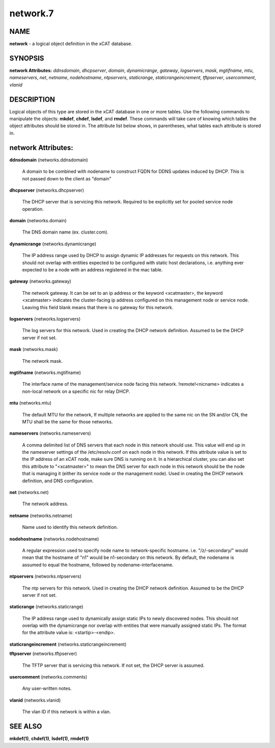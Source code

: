 
#########
network.7
#########

.. highlight:: perl


****
NAME
****


\ **network**\  - a logical object definition in the xCAT database.


********
SYNOPSIS
********


\ **network Attributes:**\   \ *ddnsdomain*\ , \ *dhcpserver*\ , \ *domain*\ , \ *dynamicrange*\ , \ *gateway*\ , \ *logservers*\ , \ *mask*\ , \ *mgtifname*\ , \ *mtu*\ , \ *nameservers*\ , \ *net*\ , \ *netname*\ , \ *nodehostname*\ , \ *ntpservers*\ , \ *staticrange*\ , \ *staticrangeincrement*\ , \ *tftpserver*\ , \ *usercomment*\ , \ *vlanid*\ 


***********
DESCRIPTION
***********


Logical objects of this type are stored in the xCAT database in one or more tables.  Use the following commands
to manipulate the objects: \ **mkdef**\ , \ **chdef**\ , \ **lsdef**\ , and \ **rmdef**\ .  These commands will take care of
knowing which tables the object attributes should be stored in.  The attribute list below shows, in
parentheses, what tables each attribute is stored in.


*******************
network Attributes:
*******************



\ **ddnsdomain**\  (networks.ddnsdomain)
 
 A domain to be combined with nodename to construct FQDN for DDNS updates induced by DHCP.  This is not passed down to the client as "domain"
 


\ **dhcpserver**\  (networks.dhcpserver)
 
 The DHCP server that is servicing this network.  Required to be explicitly set for pooled service node operation.
 


\ **domain**\  (networks.domain)
 
 The DNS domain name (ex. cluster.com).
 


\ **dynamicrange**\  (networks.dynamicrange)
 
 The IP address range used by DHCP to assign dynamic IP addresses for requests on this network.  This should not overlap with entities expected to be configured with static host declarations, i.e. anything ever expected to be a node with an address registered in the mac table.
 


\ **gateway**\  (networks.gateway)
 
 The network gateway. It can be set to an ip address or the keyword <xcatmaster>, the keyword <xcatmaster> indicates the cluster-facing ip address configured on this management node or service node. Leaving this field blank means that there is no gateway for this network.
 


\ **logservers**\  (networks.logservers)
 
 The log servers for this network.  Used in creating the DHCP network definition.  Assumed to be the DHCP server if not set.
 


\ **mask**\  (networks.mask)
 
 The network mask.
 


\ **mgtifname**\  (networks.mgtifname)
 
 The interface name of the management/service node facing this network.  !remote!<nicname> indicates a non-local network on a specific nic for relay DHCP.
 


\ **mtu**\  (networks.mtu)
 
 The default MTU for the network, If multiple networks are applied to the same nic on the SN and/or CN, the MTU shall be the same for those networks.
 


\ **nameservers**\  (networks.nameservers)
 
 A comma delimited list of DNS servers that each node in this network should use. This value will end up in the nameserver settings of the /etc/resolv.conf on each node in this network. If this attribute value is set to the IP address of an xCAT node, make sure DNS is running on it. In a hierarchical cluster, you can also set this attribute to "<xcatmaster>" to mean the DNS server for each node in this network should be the node that is managing it (either its service node or the management node).  Used in creating the DHCP network definition, and DNS configuration.
 


\ **net**\  (networks.net)
 
 The network address.
 


\ **netname**\  (networks.netname)
 
 Name used to identify this network definition.
 


\ **nodehostname**\  (networks.nodehostname)
 
 A regular expression used to specify node name to network-specific hostname.  i.e. "/\z/-secondary/" would mean that the hostname of "n1" would be n1-secondary on this network.  By default, the nodename is assumed to equal the hostname, followed by nodename-interfacename.
 


\ **ntpservers**\  (networks.ntpservers)
 
 The ntp servers for this network.  Used in creating the DHCP network definition.  Assumed to be the DHCP server if not set.
 


\ **staticrange**\  (networks.staticrange)
 
 The IP address range used to dynamically assign static IPs to newly discovered nodes.  This should not overlap with the dynamicrange nor overlap with entities that were manually assigned static IPs.  The format for the attribute value is:    <startip>-<endip>.
 


\ **staticrangeincrement**\  (networks.staticrangeincrement)



\ **tftpserver**\  (networks.tftpserver)
 
 The TFTP server that is servicing this network.  If not set, the DHCP server is assumed.
 


\ **usercomment**\  (networks.comments)
 
 Any user-written notes.
 


\ **vlanid**\  (networks.vlanid)
 
 The vlan ID if this network is within a vlan.
 



********
SEE ALSO
********


\ **mkdef(1)**\ , \ **chdef(1)**\ , \ **lsdef(1)**\ , \ **rmdef(1)**\ 

